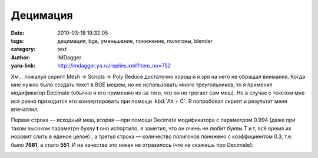 Децимация
=========
:date: 2010-03-18 19:32:05
:tags: децимация, bge, уменьшение, понижение, полигоны, blender
:category: text
:author: IMDagger
:yaru-link: http://imdagger.ya.ru/replies.xml?item_no=752

Хм… пожалуй скрипт Mesh → Scripts → Poly Reduce достаточно хорош и я
зря на него не обращал внимания. Когда мне нужно было создать текст в
BGE мешем, но не использовать много треугольников, то я применял
модификатор Decimate (обычно я его применяю из-за того, что он не
трогает сам меш). Но в случае с текстом мне всё равно приходится его
конвертировать при помощи :kbd:`Alt + C`. Я попробовал скрипт и результат
меня впечатлил:

.. class:: text-center

|image0|

Первая строка — исходный меш, вторая —при помощи Decimate модификатора с
параметром 0.994 (даже при таком высоком параметре букву **t** оно
испортило, я заметил, что он очень не любит буквы T и t, всё время их
норовит слить в единое целое) , а третья строка — количество полигонов
понижено с коэффициентом 0.3, т.е. было **7681**, а стало **551**. И на
качестве это никак не отразилось (что не скажешь про Decimate):

.. class:: text-center

|image1|

.. |image0| image:: http://img-fotki.yandex.ru/get/3814/imdagger.6/0_27816_a68b03e6_L
   :target: http://fotki.yandex.ru/users/imdagger/view/161814/
.. |image1| image:: http://img-fotki.yandex.ru/get/3812/imdagger.6/0_27817_d6b5a0d8_L
   :target: http://fotki.yandex.ru/users/imdagger/view/161815/
